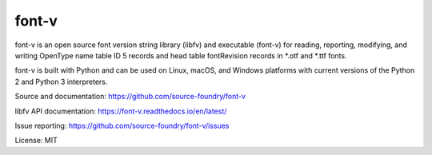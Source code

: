 font-v
========

font-v is an open source font version string library (libfv) and executable (font-v) for reading, reporting, modifying, and writing OpenType name table ID 5 records and head table fontRevision records in *.otf and *.ttf fonts.

font-v is built with Python and can be used on Linux, macOS, and Windows platforms with current versions of the Python 2 and Python 3 interpreters.

Source and documentation: https://github.com/source-foundry/font-v

libfv API documentation: https://font-v.readthedocs.io/en/latest/

Issue reporting: https://github.com/source-foundry/font-v/issues

License: MIT
